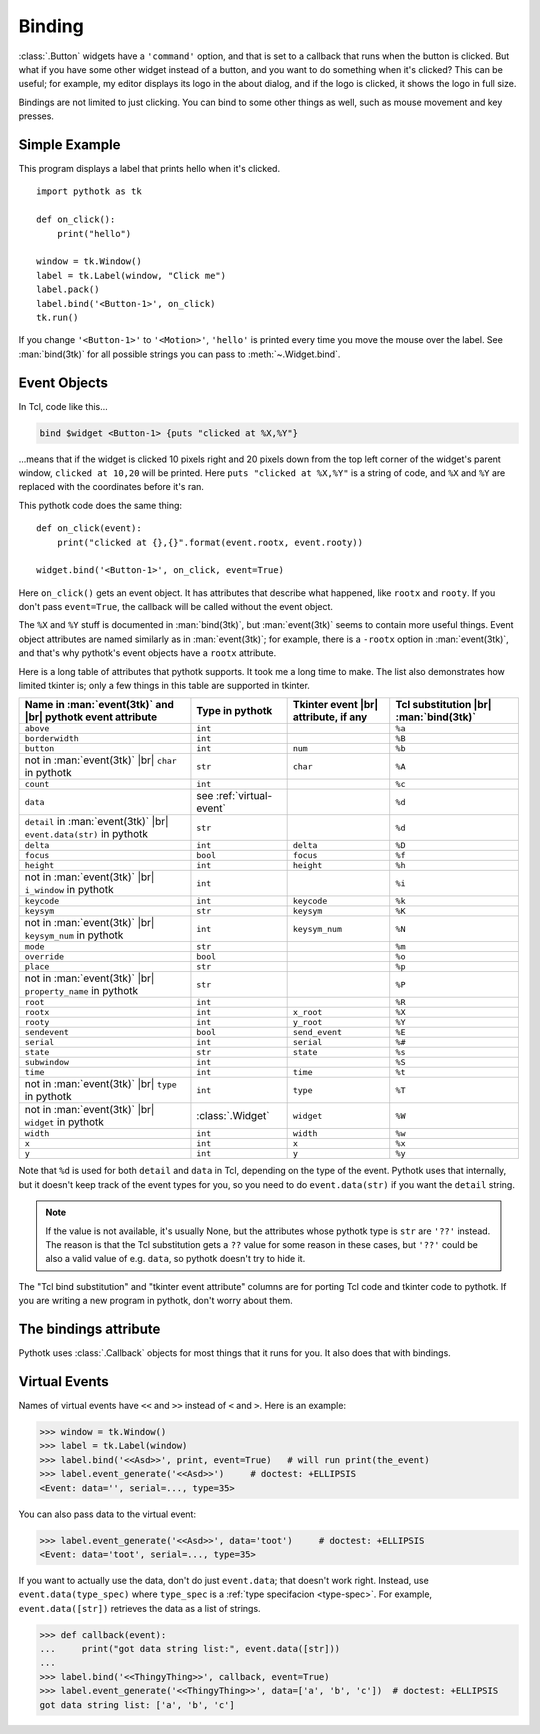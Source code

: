 .. _binding:

Binding
=======

:class:`.Button` widgets have a ``'command'`` option, and that is set to a
callback that runs when the button is clicked. But what if you have some other
widget instead of a button, and you want to do something when it's clicked?
This can be useful; for example, my editor displays its logo in the about
dialog, and if the logo is clicked, it shows the logo in full size.

Bindings are not limited to just clicking. You can bind to some other things as
well, such as mouse movement and key presses.


Simple Example
--------------

This program displays a label that prints hello when it's clicked.
::

    import pythotk as tk

    def on_click():
        print("hello")

    window = tk.Window()
    label = tk.Label(window, "Click me")
    label.pack()
    label.bind('<Button-1>', on_click)
    tk.run()

If you change ``'<Button-1>'`` to ``'<Motion>'``, ``'hello'`` is printed every
time you move the mouse over the label. See :man:`bind(3tk)` for all possible
strings you can pass to :meth:`~.Widget.bind`.


Event Objects
-------------

In Tcl, code like this...

.. code-block:: tcl

    bind $widget <Button-1> {puts "clicked at %X,%Y"}

...means that if the widget is clicked 10 pixels right and 20 pixels down from
the top left corner of the widget's parent window, ``clicked at 10,20`` will be
printed. Here ``puts "clicked at %X,%Y"`` is a string of code, and ``%X`` and
``%Y`` are replaced with the coordinates before it's ran.

This pythotk code does the same thing::

    def on_click(event):
        print("clicked at {},{}".format(event.rootx, event.rooty))

    widget.bind('<Button-1>', on_click, event=True)

Here ``on_click()`` gets an event object. It has attributes that describe what
happened, like ``rootx`` and ``rooty``. If you don't pass ``event=True``, the
callback will be called without the event object.

The ``%X`` and ``%Y`` stuff is documented in :man:`bind(3tk)`, but
:man:`event(3tk)` seems to contain more useful things. Event object attributes
are named similarly as in :man:`event(3tk)`; for example, there is a ``-rootx``
option in :man:`event(3tk)`, and that's why pythotk's event objects have a
``rootx`` attribute.

Here is a long table of attributes that pythotk supports. It took me a long
time to make. The list also demonstrates how limited tkinter is; only a few
things in this table are supported in tkinter.

.. |br| raw:: html

    <br>

+-----------------------------------------------------------------------+---------------------------+---------------------------------------+---------------------------------------+
| Name in :man:`event(3tk)` and |br| pythotk event attribute            | Type in pythotk           | Tkinter event |br| attribute, if any  | Tcl substitution |br| :man:`bind(3tk)`|
+=======================================================================+===========================+=======================================+=======================================+
| ``above``                                                             | ``int``                   |                                       | ``%a``                                |
+-----------------------------------------------------------------------+---------------------------+---------------------------------------+---------------------------------------+
| ``borderwidth``                                                       | ``int``                   |                                       | ``%B``                                |
+-----------------------------------------------------------------------+---------------------------+---------------------------------------+---------------------------------------+
| ``button``                                                            | ``int``                   | ``num``                               | ``%b``                                |
+-----------------------------------------------------------------------+---------------------------+---------------------------------------+---------------------------------------+
| not in :man:`event(3tk)` |br| ``char`` in pythotk                     | ``str``                   | ``char``                              | ``%A``                                |
+-----------------------------------------------------------------------+---------------------------+---------------------------------------+---------------------------------------+
| ``count``                                                             | ``int``                   |                                       | ``%c``                                |
+-----------------------------------------------------------------------+---------------------------+---------------------------------------+---------------------------------------+
| ``data``                                                              | see :ref:`virtual-event`  |                                       | ``%d``                                |
+-----------------------------------------------------------------------+---------------------------+---------------------------------------+---------------------------------------+
| ``detail`` in :man:`event(3tk)` |br| ``event.data(str)`` in pythotk   | ``str``                   |                                       | ``%d``                                |
+-----------------------------------------------------------------------+---------------------------+---------------------------------------+---------------------------------------+
| ``delta``                                                             | ``int``                   | ``delta``                             | ``%D``                                |
+-----------------------------------------------------------------------+---------------------------+---------------------------------------+---------------------------------------+
| ``focus``                                                             | ``bool``                  | ``focus``                             | ``%f``                                |
+-----------------------------------------------------------------------+---------------------------+---------------------------------------+---------------------------------------+
| ``height``                                                            | ``int``                   | ``height``                            | ``%h``                                |
+-----------------------------------------------------------------------+---------------------------+---------------------------------------+---------------------------------------+
| not in :man:`event(3tk)` |br| ``i_window`` in pythotk                 | ``int``                   |                                       | ``%i``                                |
+-----------------------------------------------------------------------+---------------------------+---------------------------------------+---------------------------------------+
| ``keycode``                                                           | ``int``                   | ``keycode``                           | ``%k``                                |
+-----------------------------------------------------------------------+---------------------------+---------------------------------------+---------------------------------------+
| ``keysym``                                                            | ``str``                   | ``keysym``                            | ``%K``                                |
+-----------------------------------------------------------------------+---------------------------+---------------------------------------+---------------------------------------+
| not in :man:`event(3tk)` |br| ``keysym_num`` in pythotk               | ``int``                   | ``keysym_num``                        | ``%N``                                |
+-----------------------------------------------------------------------+---------------------------+---------------------------------------+---------------------------------------+
| ``mode``                                                              | ``str``                   |                                       | ``%m``                                |
+-----------------------------------------------------------------------+---------------------------+---------------------------------------+---------------------------------------+
| ``override``                                                          | ``bool``                  |                                       | ``%o``                                |
+-----------------------------------------------------------------------+---------------------------+---------------------------------------+---------------------------------------+
| ``place``                                                             | ``str``                   |                                       | ``%p``                                |
+-----------------------------------------------------------------------+---------------------------+---------------------------------------+---------------------------------------+
| not in :man:`event(3tk)` |br| ``property_name`` in pythotk            | ``str``                   |                                       | ``%P``                                |
+-----------------------------------------------------------------------+---------------------------+---------------------------------------+---------------------------------------+
| ``root``                                                              | ``int``                   |                                       | ``%R``                                |
+-----------------------------------------------------------------------+---------------------------+---------------------------------------+---------------------------------------+
| ``rootx``                                                             | ``int``                   | ``x_root``                            | ``%X``                                |
+-----------------------------------------------------------------------+---------------------------+---------------------------------------+---------------------------------------+
| ``rooty``                                                             | ``int``                   | ``y_root``                            | ``%Y``                                |
+-----------------------------------------------------------------------+---------------------------+---------------------------------------+---------------------------------------+
| ``sendevent``                                                         | ``bool``                  | ``send_event``                        | ``%E``                                |
+-----------------------------------------------------------------------+---------------------------+---------------------------------------+---------------------------------------+
| ``serial``                                                            | ``int``                   | ``serial``                            | ``%#``                                |
+-----------------------------------------------------------------------+---------------------------+---------------------------------------+---------------------------------------+
| ``state``                                                             | ``str``                   | ``state``                             | ``%s``                                |
+-----------------------------------------------------------------------+---------------------------+---------------------------------------+---------------------------------------+
| ``subwindow``                                                         | ``int``                   |                                       | ``%S``                                |
+-----------------------------------------------------------------------+---------------------------+---------------------------------------+---------------------------------------+
| ``time``                                                              | ``int``                   | ``time``                              | ``%t``                                |
+-----------------------------------------------------------------------+---------------------------+---------------------------------------+---------------------------------------+
| not in :man:`event(3tk)` |br| ``type`` in pythotk                     | ``int``                   | ``type``                              | ``%T``                                |
+-----------------------------------------------------------------------+---------------------------+---------------------------------------+---------------------------------------+
| not in :man:`event(3tk)` |br| ``widget`` in pythotk                   | :class:`.Widget`          | ``widget``                            | ``%W``                                |
+-----------------------------------------------------------------------+---------------------------+---------------------------------------+---------------------------------------+
| ``width``                                                             | ``int``                   | ``width``                             | ``%w``                                |
+-----------------------------------------------------------------------+---------------------------+---------------------------------------+---------------------------------------+
| ``x``                                                                 | ``int``                   | ``x``                                 | ``%x``                                |
+-----------------------------------------------------------------------+---------------------------+---------------------------------------+---------------------------------------+
| ``y``                                                                 | ``int``                   | ``y``                                 | ``%y``                                |
+-----------------------------------------------------------------------+---------------------------+---------------------------------------+---------------------------------------+

Note that ``%d`` is used for both ``detail`` and ``data`` in Tcl, depending on
the type of the event. Pythotk uses that internally, but it doesn't keep track
of the event types for you, so you need to do ``event.data(str)`` if you want
the ``detail`` string.

.. note::
    If the value is not available, it's usually None, but the attributes whose
    pythotk type is ``str`` are ``'??'`` instead. The reason is that the Tcl
    substitution gets a ``??`` value for some reason in these cases, but
    ``'??'`` could be also a valid value of e.g. ``data``, so pythotk doesn't
    try to hide it.

The "Tcl bind substitution" and "tkinter event attribute" columns are for
porting Tcl code and tkinter code to pythotk. If you are writing a new program
in pythotk, don't worry about them.


The bindings attribute
----------------------

Pythotk uses :class:`.Callback` objects for most things that it runs for you.
It also does that with bindings.

.. attribute:: pythotk.Widget.bindings

    A dictionary-like object of the widget's bindings with string keys and
    :class:`.Callback` values.

    Some binding sequences are equivalent in Tk. For example,
    ``<ButtonPress-1>``, ``<Button-1>`` and ``<1>`` all mean the same thing,
    and looking up those strings from a widget's ``bindings`` is guaranteed
    to give the same :class:`.Callback` object.

.. automethod:: pythotk.Widget.bind


.. _virtual-event:

Virtual Events
--------------

Names of virtual events have ``<<`` and ``>>`` instead of ``<`` and ``>``. Here
is an example:

>>> window = tk.Window()
>>> label = tk.Label(window)
>>> label.bind('<<Asd>>', print, event=True)   # will run print(the_event)
>>> label.event_generate('<<Asd>>')     # doctest: +ELLIPSIS
<Event: data='', serial=..., type=35>

You can also pass data to the virtual event:

>>> label.event_generate('<<Asd>>', data='toot')     # doctest: +ELLIPSIS
<Event: data='toot', serial=..., type=35>

If you want to actually use the data, don't do just ``event.data``; that
doesn't work right. Instead, use ``event.data(type_spec)`` where ``type_spec``
is a :ref:`type specifacion <type-spec>`. For example, ``event.data([str])``
retrieves the data as a list of strings.

>>> def callback(event):
...     print("got data string list:", event.data([str]))
...
>>> label.bind('<<ThingyThing>>', callback, event=True)
>>> label.event_generate('<<ThingyThing>>', data=['a', 'b', 'c'])  # doctest: +ELLIPSIS
got data string list: ['a', 'b', 'c']

.. automethod:: pythotk.Widget.event_generate
